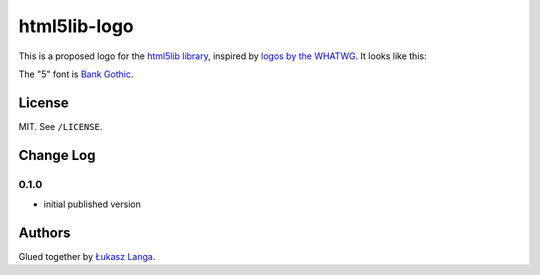 =============
html5lib-logo
=============

This is a proposed logo for the `html5lib library
<https://github.com/html5lib/>`_, inspired by `logos by the WHATWG
<http://resources.whatwg.org/>`_. It looks like this:

.. image:: https://raw.github.com/ambv/html5lib-logo/master/logo500x500.png
  :target: https://raw.github.com/ambv/html5lib-logo/master/logo500x500.png

The "5" font is `Bank Gothic <http://en.wikipedia.org/wiki/Bank_Gothic>`_.


License
-------

MIT. See ``/LICENSE``.


Change Log
----------

0.1.0
~~~~~

* initial published version


Authors
-------

Glued together by `Łukasz Langa <mailto:lukasz@langa.pl>`_.
